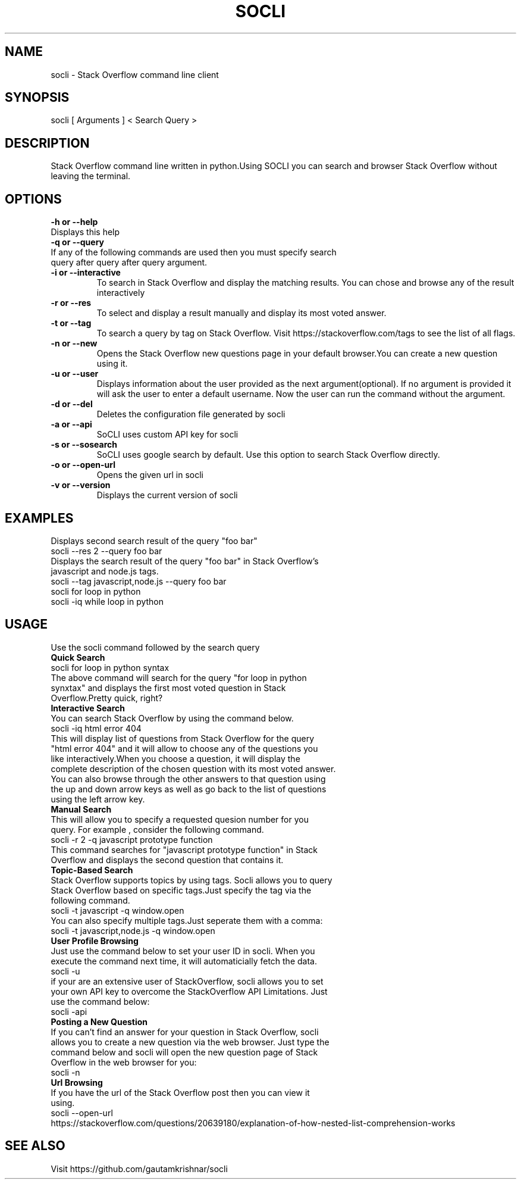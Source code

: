.TH SOCLI 1
.SH NAME
socli \- Stack Overflow command line client
.SH SYNOPSIS
socli [ Arguments ] < Search Query >
.SH DESCRIPTION
Stack Overflow command line written in python.Using SOCLI  you can search and browser Stack Overflow  without leaving the terminal.
.SH OPTIONS
.B \-h " or" \-\-help
 Displays this help
.TP
.B \-q " or" \-\-query
.TP
 If any of the following commands are used then you must specify search query after query after query argument.
.TP
.B \-i " or" \-\-interactive
 To search in Stack Overflow and display the matching results. You can chose and browse any of the result interactively
.TP
.B \-r " or"\-\-res
To select and display a result manually and display its most voted answer.
.TP
.B \-t " or"\-\-tag
 To search a query by tag on Stack Overflow. Visit https://stackoverflow.com/tags to see the list of all flags.
.TP
.B \-n " or" \-\-new
 Opens the Stack Overflow new questions page in your default browser.You can create a new question using it.
.TP
.B \-u " or" \-\-user
 Displays information about the user provided as the next argument(optional). If no argument is provided it will ask the user to enter a default username. Now the user can run the command without the argument.
.TP
.B \-d " or" \-\-del
 Deletes the configuration file generated by socli
.TP
.B \-a " or" \-\-api
 SoCLI uses custom API key for socli
.TP
.B \-s " or" \-\-sosearch
 SoCLI uses google search by default. Use this option to search Stack Overflow directly.
.TP
.B \-o " or" \-\-open\-url
 Opens the given url in socli
.TP
.B \-v " or" \-\-version
 Displays the current version of socli
.SH EXAMPLES
.TP
Displays second search result of the query "foo bar"
.TP
socli --res 2 --query foo bar
.TP
Displays the search result of the query "foo bar" in Stack Overflow's javascript and node.js tags.
.TP
socli --tag javascript,node.js --query foo bar
.TP
socli for loop in python
.TP
socli -iq while loop in python
.SH USAGE
Use the socli command followed by the search query
.TP
.B Quick Search
.TP
socli for loop in python syntax
.TP
The above command will search for the query "for loop in python synxtax" and displays the first most voted question in Stack Overflow.Pretty quick, right?
.TP
.B Interactive Search
.TP
You can search Stack Overflow by using the command below.
.TP
socli -iq html error 404
.TP
This will display list of questions from Stack Overflow for the query "html error 404" and it will allow to  choose any of the questions you like interactively.When you choose a question, it will display the complete description of the chosen question with its most voted answer. You can also browse through the other answers to that question using the up and down arrow keys as well as go back to the list of questions using the left arrow key.
.TP
.B Manual Search
.TP
This will allow you to specify a requested quesion number for you query. For example , consider the following command.
.TP
socli -r 2 -q javascript prototype function
.TP
This command searches for "javascript prototype function" in Stack Overflow and displays the second question that contains it.
.TP
.B Topic\-Based Search
.TP
Stack Overflow supports topics by using tags. Socli allows you to query Stack Overflow based on specific tags.Just specify the tag via the following command.
.TP
socli -t javascript -q window.open
.TP
You can also specify multiple tags.Just seperate them with a comma:
.TP
socli -t javascript,node.js -q window.open
.TP
.B User Profile Browsing
.TP
Just use the command below to set your user ID in socli. When you execute the command next time, it will automaticially fetch the data.
.TP
socli -u
.TP
if your are an extensive user of StackOverflow, socli allows you to set your own API key to overcome the StackOverflow API Limitations. Just use the command below:
.TP
socli -api
.TP
.B Posting  a New Question
.TP
If you can't find an answer for your question in Stack Overflow, socli allows you to create a new question via the web browser. Just type the command below and socli will open the new question page of Stack Overflow in the web browser for you:
.TP
socli -n
.TP
.B Url Browsing
.TP
If you have the url of the Stack Overflow post then you can view it using.
.TP
socli --open-url https://stackoverflow.com/questions/20639180/explanation-of-how-nested-list-comprehension-works

.SH SEE ALSO
Visit https://github.com/gautamkrishnar/socli
